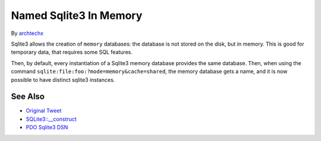 .. _named-sqlite3-in-memory:

Named Sqlite3 In Memory
-----------------------

.. meta::
	:description:
		Named Sqlite3 In Memory: Sqlite3 allows the creation of ``memory`` databases: the database is not stored on the disk, but in memory.
	:twitter:card: summary_large_image
	:twitter:site: @exakat
	:twitter:title: Named Sqlite3 In Memory
	:twitter:description: Named Sqlite3 In Memory: Sqlite3 allows the creation of ``memory`` databases: the database is not stored on the disk, but in memory
	:twitter:creator: @exakat
	:twitter:image:src: https://php-tips.readthedocs.io/en/latest/_images/named_sqlite3_in_memory.png
	:og:image: https://php-tips.readthedocs.io/en/latest/_images/named_sqlite3_in_memory.png
	:og:title: Named Sqlite3 In Memory
	:og:type: article
	:og:description: Sqlite3 allows the creation of ``memory`` databases: the database is not stored on the disk, but in memory
	:og:url: https://php-tips.readthedocs.io/en/latest/tips/named_sqlite3_in_memory.html
	:og:locale: en

.. raw:: html

	<script type="application/ld+json">{"@context":"https:\/\/schema.org","@graph":[{"@type":"WebPage","@id":"https:\/\/php-tips.readthedocs.io\/en\/latest\/tips\/named_sqlite3_in_memory.html","url":"https:\/\/php-tips.readthedocs.io\/en\/latest\/tips\/named_sqlite3_in_memory.html","name":"Named Sqlite3 In Memory","isPartOf":{"@id":"https:\/\/www.exakat.io\/"},"datePublished":"Wed, 04 Dec 2024 22:01:12 +0000","dateModified":"Wed, 04 Dec 2024 22:01:12 +0000","description":"Sqlite3 allows the creation of ``memory`` databases: the database is not stored on the disk, but in memory","inLanguage":"en-US","potentialAction":[{"@type":"ReadAction","target":["https:\/\/php-tips.readthedocs.io\/en\/latest\/tips\/named_sqlite3_in_memory.html"]}]},{"@type":"WebSite","@id":"https:\/\/www.exakat.io\/","url":"https:\/\/www.exakat.io\/","name":"Exakat","description":"Smart PHP static analysis","inLanguage":"en-US"}]}</script>

By `archtechx <https://x.com/archtechx>`_

Sqlite3 allows the creation of ``memory`` databases: the database is not stored on the disk, but in memory. This is good for temporary data, that requires some SQL features.

Then, by default, every instantiation of a Sqlite3 memory database provides the same database. Then, when using the command ``sqlite:file:foo:?mode=memory&cache=shared``, the memory database gets a name, and it is now possible to have distinct sqlite3 instances.

.. image:: ../images/named_sqlite3_in_memory.png

See Also
________

* `Original Tweet <https://x.com/archtechx/status/1863623958739796116>`_
* `SQLite3::__construct <https://www.php.net/manual/en/sqlite3.construct.php>`_
* `PDO Sqlite3 DSN <https://www.php.net/manual/en/ref.pdo-sqlite.connection.php>`_

